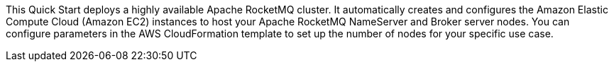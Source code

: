 // Replace the content in <>
// Briefly describe the software. Use consistent and clear branding. 
// Include the benefits of using the software on AWS, and provide details on usage scenarios.

This Quick Start deploys a highly available Apache RocketMQ cluster. It automatically creates and configures the Amazon Elastic Compute Cloud (Amazon EC2) instances to host your Apache RocketMQ NameServer and Broker server nodes. You can configure parameters in the AWS CloudFormation template to set up the number of nodes for your specific use case.